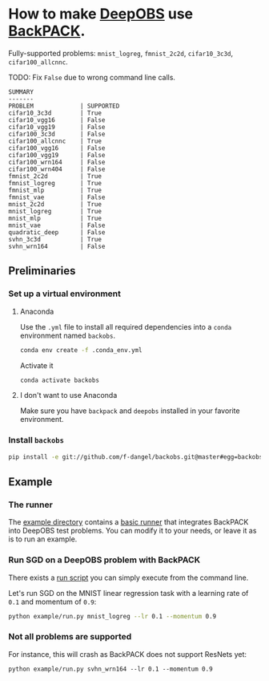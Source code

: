 #+STARTUP: hidestars
#+STARTUP: indent

#+author: F. Dangel

* How to make [[https://deepobs.readthedocs.io/en/stable/][DeepOBS]] use [[https://backpack.readthedocs.io/en/latest/][BackPACK]].

Fully-supported problems: ~mnist_logreg~, ~fmnist_2c2d~, ~cifar10_3c3d~, ~cifar100_allcnnc~.

TODO: Fix ~False~ due to wrong command line calls.
#+BEGIN_SRC 
SUMMARY
-------
PROBLEM             | SUPPORTED
cifar10_3c3d        | True
cifar10_vgg16       | False
cifar10_vgg19       | False
cifar100_3c3d       | False
cifar100_allcnnc    | True
cifar100_vgg16      | False
cifar100_vgg19      | False
cifar100_wrn164     | False
cifar100_wrn404     | False
fmnist_2c2d         | True
fmnist_logreg       | True
fmnist_mlp          | True
fmnist_vae          | False
mnist_2c2d          | True
mnist_logreg        | True
mnist_mlp           | True
mnist_vae           | False
quadratic_deep      | False
svhn_3c3d           | True
svhn_wrn164         | False 
#+END_SRC


** Preliminaries 
*** Set up a virtual environment
**** Anaconda
Use the ~.yml~ file to install all required dependencies into a ~conda~ environment named ~backobs~.
#+BEGIN_SRC bash
conda env create -f .conda_env.yml
#+END_SRC
Activate it
#+BEGIN_SRC bash
conda activate backobs
#+END_SRC
**** I don't want to use Anaconda
Make sure you have ~backpack~ and ~deepobs~ installed in your favorite environment.

*** Install ~backobs~
#+BEGIN_SRC bash
pip install -e git://github.com/f-dangel/backobs.git@master#egg=backobs
#+END_SRC
** Example
*** The runner
The [[file:example/][example directory]] contains a [[file:example/runner.py][basic runner]] that integrates BackPACK into DeepOBS test problems. You can modify it to your needs, or leave it as is to run an example.
*** Run SGD on a DeepOBS problem with BackPACK 
There exists a [[file:example/run.py][run script]] you can simply execute from the command line.

Let's run SGD on the MNIST linear regression task with a learning rate of ~0.1~ and momentum of ~0.9~:
#+BEGIN_SRC bash
python example/run.py mnist_logreg --lr 0.1 --momentum 0.9
#+END_SRC

*** Not all problems are supported
For instance, this will crash as BackPACK does not support ResNets yet:
#+BEGIN_SRC 
python example/run.py svhn_wrn164 --lr 0.1 --momentum 0.9
#+END_SRC
